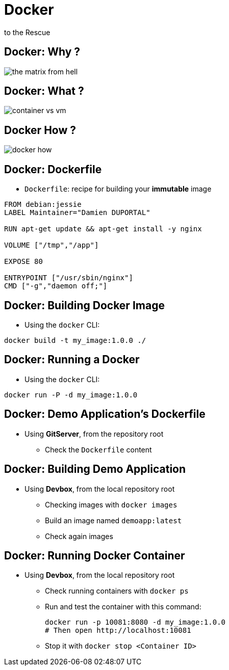 
= Docker
to the Rescue

== Docker: Why ?

image::./images/the-matrix-from-hell.png[]

== Docker: What ?

image::./images/container_vs_vm.jpg[]

== Docker How ?

image::./images/docker-how.png[]

== Docker: Dockerfile

* `Dockerfile`: recipe for building your *immutable* image

[source,subs="attributes",bash]
----
FROM debian:jessie
LABEL Maintainer="Damien DUPORTAL"

RUN apt-get update && apt-get install -y nginx

VOLUME ["/tmp","/app"]

EXPOSE 80

ENTRYPOINT ["/usr/sbin/nginx"]
CMD ["-g","daemon off;"]
----

== Docker: Building Docker Image

* Using the `docker` CLI:

[source,subs="attributes",bash]
----
docker build -t my_image:1.0.0 ./
----


== Docker: Running a Docker

* Using the `docker` CLI:

[source,subs="attributes",bash]
----
docker run -P -d my_image:1.0.0
----

== Docker: Demo Application's Dockerfile

* Using *GitServer*, from the repository root
** Check the `Dockerfile` content

== Docker: Building Demo Application

* Using *Devbox*, from the local repository root
** Checking images with `docker images`
** Build an image named `demoapp:latest`
** Check again images

== Docker: Running Docker Container

* Using *Devbox*, from the local repository root
** Check running containers with `docker ps`
** Run and test the container with this command:
+
[source,subs="attributes",bash]
----
docker run -p 10081:8080 -d my_image:1.0.0
# Then open http://localhost:10081
----

** Stop it with `docker stop <Container ID>`
